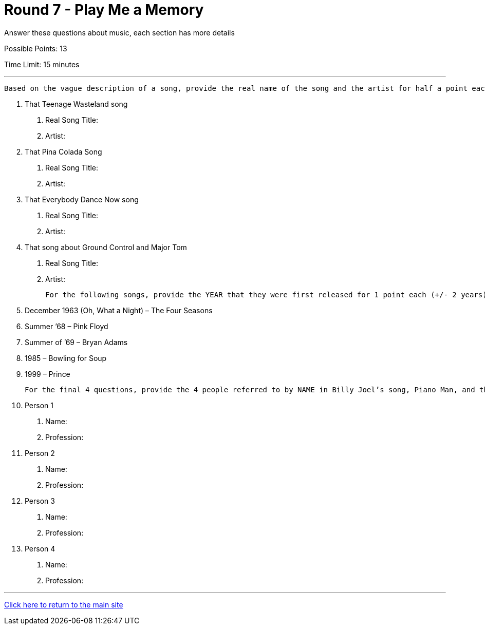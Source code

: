 = Round 7 - Play Me a Memory 

====
Answer these questions about music, each section has more details

Possible Points: 13

Time Limit: 15 minutes
====

'''

  Based on the vague description of a song, provide the real name of the song and the artist for half a point each

1.	That Teenage Wasteland song
    a.	Real Song Title:
    b.	Artist:
2.	That Pina Colada Song
    a.	Real Song Title:
    b.	Artist: 
3.	That Everybody Dance Now song 
    a.	Real Song Title:
    b.	Artist: 
4.	That song about Ground Control and Major Tom 
    a.	Real Song Title:
    b.	Artist: 

  For the following songs, provide the YEAR that they were first released for 1 point each (+/- 2 years)

5.	December 1963 (Oh, What a Night) – The Four Seasons
6.	Summer ’68 – Pink Floyd
7.	Summer of ’69 – Bryan Adams
8.	1985 – Bowling for Soup
9.	1999 – Prince

  For the final 4 questions, provide the 4 people referred to by NAME in Billy Joel’s song, Piano Man, and their PROFESSION (half a point each, order doesn’t matter)

10.	Person 1
    a.	Name:
    b.	Profession:
11.	Person 2
    a.	Name:
    b.	Profession:
12.	Person 3
    a.	Name:
    b.	Profession:
13.	Person 4
    a.	Name:
    b.	Profession:

'''

link:../../../index.html[Click here to return to the main site]